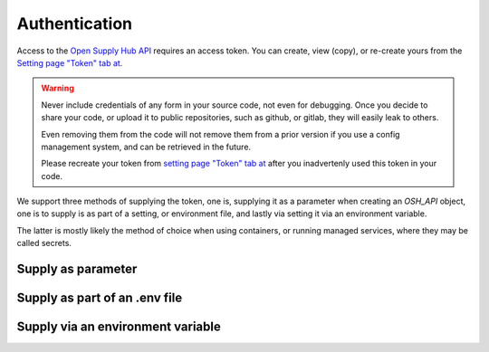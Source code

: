 Authentication
==============

Access to the `Open Supply Hub API <https://opensupplyhub.org>`_ requires an access token. You can 
create, view (copy), or re-create yours from the `Setting page "Token" tab at <https://openapparel.org/settings>`_.

.. warning::
    Never include credentials of any form in your source code, not even for debugging. Once
    you decide to share your code, or upload it to public repositories, such as github, 
    or gitlab, they will easily leak to others. 
    
    Even removing them from the code will not remove them from a prior version if you use
    a config management system, and can be retrieved in the future.

    Please recreate your token from `setting page "Token" tab at <https://openapparel.org/settings>`_ after
    you inadvertenly used this token in your code. 

We support three methods of supplying the token, one is, supplying it as a parameter when creating an `OSH_API` object,
one is to supply is as part of a setting, or environment file, and lastly via setting it via an environment variable.

The latter is mostly likely the method of choice when using containers, or running managed services, where they may be
called secrets.

Supply as parameter
-------------------

.. code-block:: python
   :linenos:
   
   import pyosh

   osh_api = pyosh.OSH_API(token='a584abce2b159c4d8cf88eac3a26fbe3b1a13b8e')
  

Supply as part of an .env file
------------------------------

Supply via an environment variable
----------------------------------


